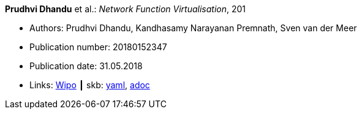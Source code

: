 //
// This file was generated by SKB-Dashboard, task 'lib-yaml2src'
// - on Tuesday November  6 at 20:44:43
// - skb-dashboard: https://www.github.com/vdmeer/skb-dashboard
//

*Prudhvi Dhandu* et al.: _Network Function Virtualisation_, 201

* Authors: Prudhvi Dhandu, Kandhasamy Narayanan Premnath, Sven van der Meer
* Publication number: 20180152347
* Publication date: 31.05.2018
* Links:
      link:https://patentscope.wipo.int/search/en/detail.jsf?docId=US219390559[Wipo]
    ┃ skb:
        https://github.com/vdmeer/skb/tree/master/data/library/patent/2010/2018-us20180152347.yaml[yaml],
        https://github.com/vdmeer/skb/tree/master/data/library/patent/2010/2018-us20180152347.adoc[adoc]

